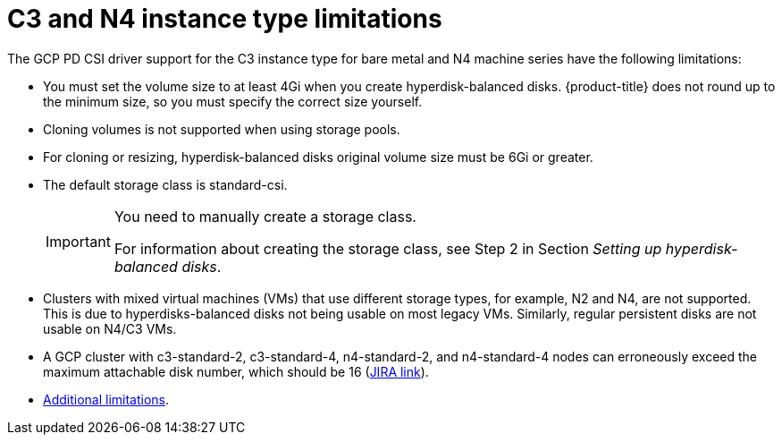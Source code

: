 // Module included in the following assemblies:
//
// * storage/container_storage_interface/persistent-storage-csi-gcp-pd.adoc

:_mod-docs-content-type: CONCEPT
[id="persistent-storage-csi-gcp-hyperdisk-limitations_{context}"]
= C3 and N4 instance type limitations

The GCP PD CSI driver support for the C3 instance type for bare metal and N4 machine series have the following limitations:

* You must set the volume size to at least 4Gi when you create hyperdisk-balanced disks. {product-title} does not round up to the minimum size, so you must specify the correct size yourself.

* Cloning volumes is not supported when using storage pools.

* For cloning or resizing, hyperdisk-balanced disks original volume size must be 6Gi or greater.

* The default storage class is standard-csi.
+
[IMPORTANT]
====
You need to manually create a storage class.

For information about creating the storage class, see Step 2 in Section _Setting up hyperdisk-balanced disks_.
====

ifndef::openshift-dedicated[]
* Clusters with mixed virtual machines (VMs) that use different storage types, for example, N2 and N4, are not supported. This is due to hyperdisks-balanced disks not being usable on most legacy VMs. Similarly, regular persistent disks are not usable on N4/C3 VMs.

* A GCP cluster with c3-standard-2, c3-standard-4, n4-standard-2, and n4-standard-4 nodes can erroneously exceed the maximum attachable disk number, which should be 16 (link:https://issues.redhat.com/browse/OCPBUGS-39258[JIRA link]).

* link:https://cloud.google.com/compute/docs/disks/hyperdisks#limitations[Additional limitations].
endif::openshift-dedicated[]
